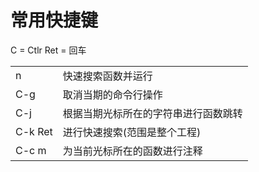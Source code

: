 * 常用快捷键

C = Ctlr
Ret = 回车

| n       | 快速搜索函数并运行                   |
| C-g     | 取消当期的命令行操作                 |
| C-j     | 根据当期光标所在的字符串进行函数跳转 |
| C-k Ret | 进行快速搜索(范围是整个工程)         |
| C-c m   | 为当前光标所在的函数进行注释         |
